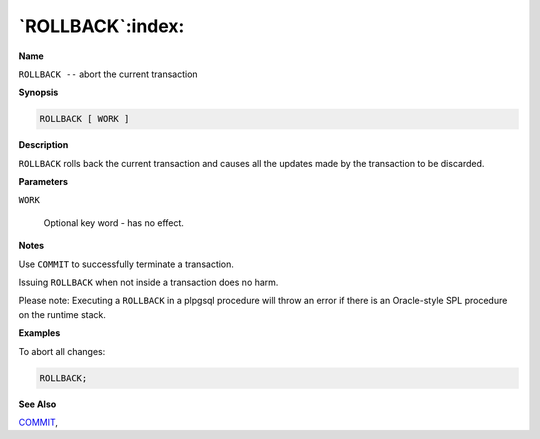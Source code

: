 .. _rollback:

*****************
`ROLLBACK`:index:
*****************

**Name**

``ROLLBACK --`` abort the current transaction

**Synopsis**

.. code-block:: text

    ROLLBACK [ WORK ]

**Description**

``ROLLBACK`` rolls back the current transaction and causes all the updates
made by the transaction to be discarded.

**Parameters**

``WORK``

    Optional key word - has no effect.

**Notes**

Use ``COMMIT`` to successfully terminate a transaction.

Issuing ``ROLLBACK`` when not inside a transaction does no harm.

Please note: Executing a ``ROLLBACK`` in a plpgsql procedure will throw an
error if there is an Oracle-style SPL procedure on the runtime stack.

**Examples**

To abort all changes:

.. code-block:: text

    ROLLBACK;

**See Also**


`COMMIT <commit>`_, 
